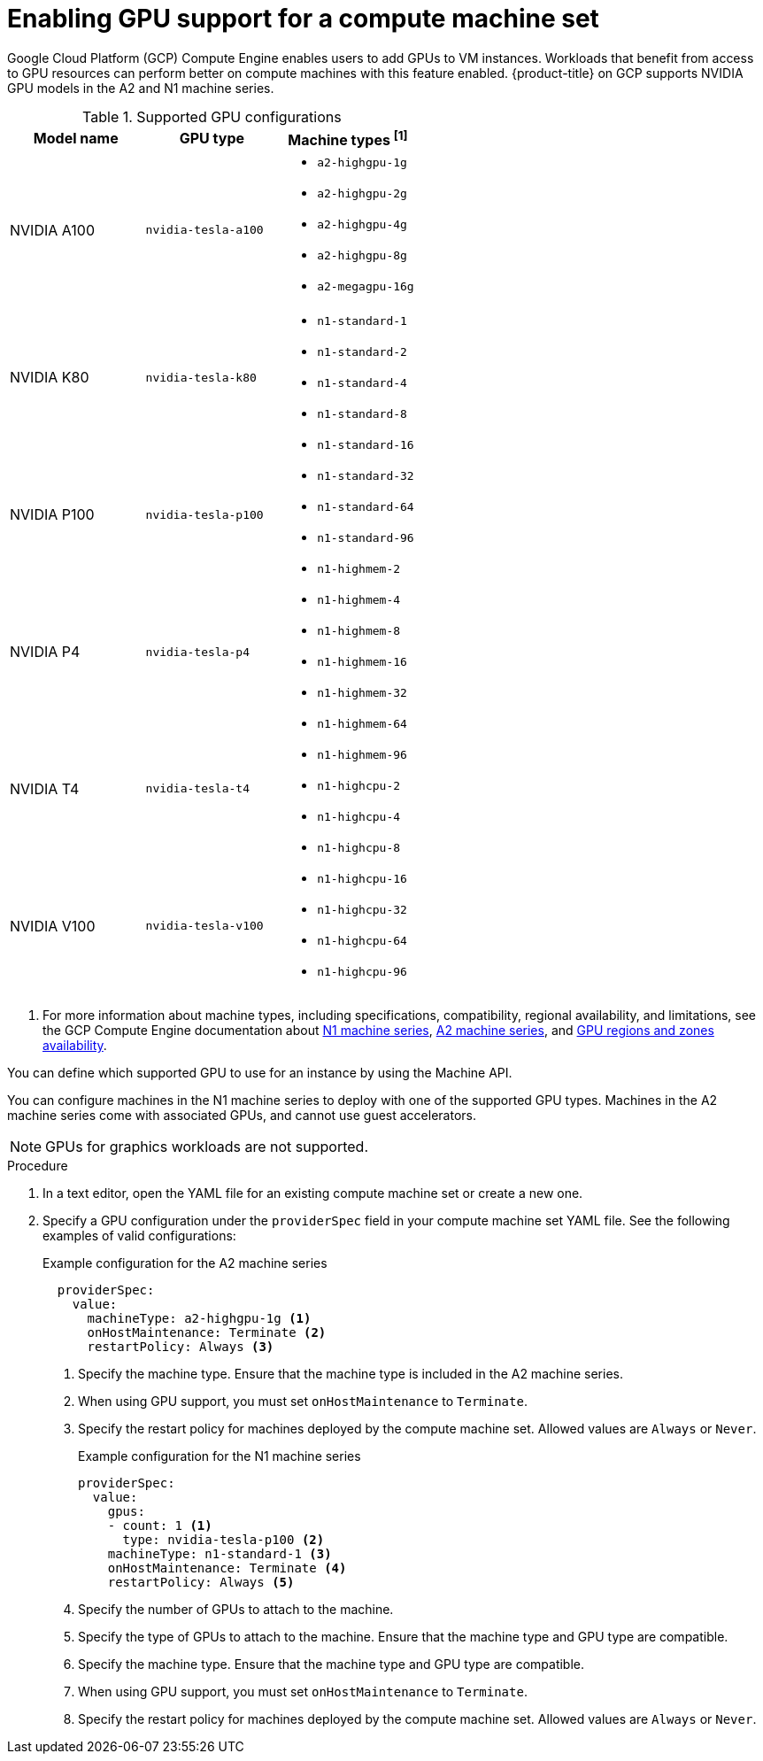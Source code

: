 // Module included in the following assemblies:
//
// * machine_management/creating_machinesets/creating-machineset-gcp.adoc

:_mod-docs-content-type: PROCEDURE
[id="machineset-gcp-enabling-gpu-support_{context}"]
= Enabling GPU support for a compute machine set

Google Cloud Platform (GCP) Compute Engine enables users to add GPUs to VM instances. Workloads that benefit from access to GPU resources can perform better on compute machines with this feature enabled. {product-title} on GCP supports NVIDIA GPU models in the A2 and N1 machine series.

.Supported GPU configurations
|====
|Model name |GPU type |Machine types ^[1]^

|NVIDIA A100
|`nvidia-tesla-a100`
a|* `a2-highgpu-1g`
* `a2-highgpu-2g`
* `a2-highgpu-4g`
* `a2-highgpu-8g`
* `a2-megagpu-16g`

|NVIDIA K80
|`nvidia-tesla-k80`
.5+a|* `n1-standard-1`
* `n1-standard-2`
* `n1-standard-4`
* `n1-standard-8`
* `n1-standard-16`
* `n1-standard-32`
* `n1-standard-64`
* `n1-standard-96`
* `n1-highmem-2`
* `n1-highmem-4`
* `n1-highmem-8`
* `n1-highmem-16`
* `n1-highmem-32`
* `n1-highmem-64`
* `n1-highmem-96`
* `n1-highcpu-2`
* `n1-highcpu-4`
* `n1-highcpu-8`
* `n1-highcpu-16`
* `n1-highcpu-32`
* `n1-highcpu-64`
* `n1-highcpu-96`

|NVIDIA P100
|`nvidia-tesla-p100`

|NVIDIA P4
|`nvidia-tesla-p4`

|NVIDIA T4
|`nvidia-tesla-t4`

|NVIDIA V100
|`nvidia-tesla-v100`

|====
[.small]
--
1. For more information about machine types, including specifications, compatibility, regional availability, and limitations, see the GCP Compute Engine documentation about link:https://cloud.google.com/compute/docs/general-purpose-machines#n1_machines[N1 machine series], link:https://cloud.google.com/compute/docs/accelerator-optimized-machines#a2_vms[A2 machine series], and link:https://cloud.google.com/compute/docs/gpus/gpu-regions-zones#gpu_regions_and_zones[GPU regions and zones availability].
--

You can define which supported GPU to use for an instance by using the Machine API.

You can configure machines in the N1 machine series to deploy with one of the supported GPU types. Machines in the A2 machine series come with associated GPUs, and cannot use guest accelerators.

[NOTE]
====
GPUs for graphics workloads are not supported.
====

.Procedure

. In a text editor, open the YAML file for an existing compute machine set or create a new one.

. Specify a GPU configuration under the `providerSpec` field in your compute machine set YAML file. See the following examples of valid configurations:
+
.Example configuration for the A2 machine series
[source,yaml]
----
  providerSpec:
    value:
      machineType: a2-highgpu-1g <1>
      onHostMaintenance: Terminate <2>
      restartPolicy: Always <3>
----
<1> Specify the machine type. Ensure that the machine type is included in the A2 machine series.
<2> When using GPU support, you must set `onHostMaintenance` to `Terminate`.
<3> Specify the restart policy for machines deployed by the compute machine set. Allowed values are `Always` or `Never`.
+
.Example configuration for the N1 machine series
[source,yaml]
----
providerSpec:
  value:
    gpus:
    - count: 1 <1>
      type: nvidia-tesla-p100 <2>
    machineType: n1-standard-1 <3>
    onHostMaintenance: Terminate <4>
    restartPolicy: Always <5>
----
<1> Specify the number of GPUs to attach to the machine.
<2> Specify the type of GPUs to attach to the machine. Ensure that the machine type and GPU type are compatible.
<3> Specify the machine type. Ensure that the machine type and GPU type are compatible.
<4> When using GPU support, you must set `onHostMaintenance` to `Terminate`.
<5> Specify the restart policy for machines deployed by the compute machine set. Allowed values are `Always` or `Never`.